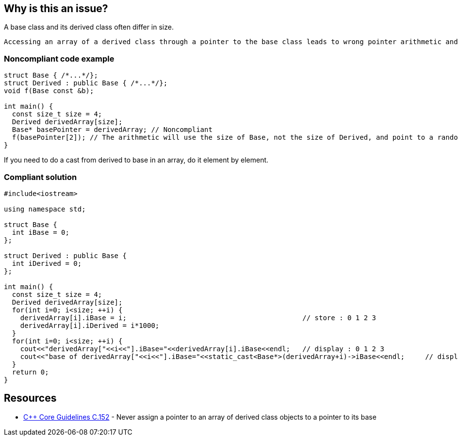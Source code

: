 == Why is this an issue?

A base class and its derived class often differ in size.

 Accessing an array of a derived class through a pointer to the base class leads to wrong pointer arithmetic and can then corrupt memory.


=== Noncompliant code example

[source,cpp]
----
struct Base { /*...*/};
struct Derived : public Base { /*...*/};
void f(Base const &b);

int main() {
  const size_t size = 4;
  Derived derivedArray[size];
  Base* basePointer = derivedArray; // Noncompliant
  f(basePointer[2]); // The arithmetic will use the size of Base, not the size of Derived, and point to a random byte in the array
}
----
If you need to do a cast from derived to base in an array, do it element by element.


=== Compliant solution

[source,cpp]
----
#include<iostream>

using namespace std;

struct Base {
  int iBase = 0;
};

struct Derived : public Base {
  int iDerived = 0;
};

int main() {
  const size_t size = 4;
  Derived derivedArray[size];
  for(int i=0; i<size; ++i) {
    derivedArray[i].iBase = i;                                           // store : 0 1 2 3
    derivedArray[i].iDerived = i*1000;
  }
  for(int i=0; i<size; ++i) {
    cout<<"derivedArray["<<i<<"].iBase="<<derivedArray[i].iBase<<endl;   // display : 0 1 2 3
    cout<<"base of derivedArray["<<i<<"].iBase="<<static_cast<Base*>(derivedArray+i)->iBase<<endl;     // display : 0 1 2 3
  }
  return 0;
}
----


== Resources

* https://github.com/isocpp/CppCoreGuidelines/blob/036324/CppCoreGuidelines.md#c152-never-assign-a-pointer-to-an-array-of-derived-class-objects-to-a-pointer-to-its-base[{cpp} Core Guidelines C.152] - Never assign a pointer to an array of derived class objects to a pointer to its base


ifdef::env-github,rspecator-view[]
'''
== Comments And Links
(visible only on this page)

=== relates to: S5410

=== on 25 Oct 2019, 16:27:29 Geoffray Adde wrote:
First, we try a much stronger, constraining and simpler version of the rule: no array (C-style, std::array and std::vector) of publicly derived class.

=== on 18 Dec 2019, 17:55:05 Loïc Joly wrote:
If you want to try the stronger version, why not directly document it? I think it might have value on its own, as a code smell... And I would also prevent arrays of base classes.

endif::env-github,rspecator-view[]
